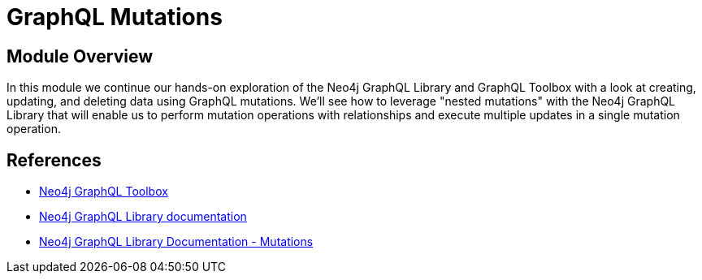 = GraphQL Mutations
:order: 3

== Module Overview

In this module we continue our hands-on exploration of the Neo4j GraphQL Library and GraphQL Toolbox with a look at creating, updating, and deleting data using GraphQL mutations. We'll see how to leverage "nested mutations" with the Neo4j GraphQL Library that will enable us to perform mutation operations with relationships and execute multiple updates in a single mutation operation.

== References

* link:https://graphql-toolbox.neo4j.io/[Neo4j GraphQL Toolbox^]
* link:https://neo4j.com/docs/graphql-manual/current/toolbox/[Neo4j GraphQL Library documentation^]
* link:https://neo4j.com/docs/graphql-manual/current/guides/migration-guide/mutations/[Neo4j GraphQL Library Documentation - Mutations ^]